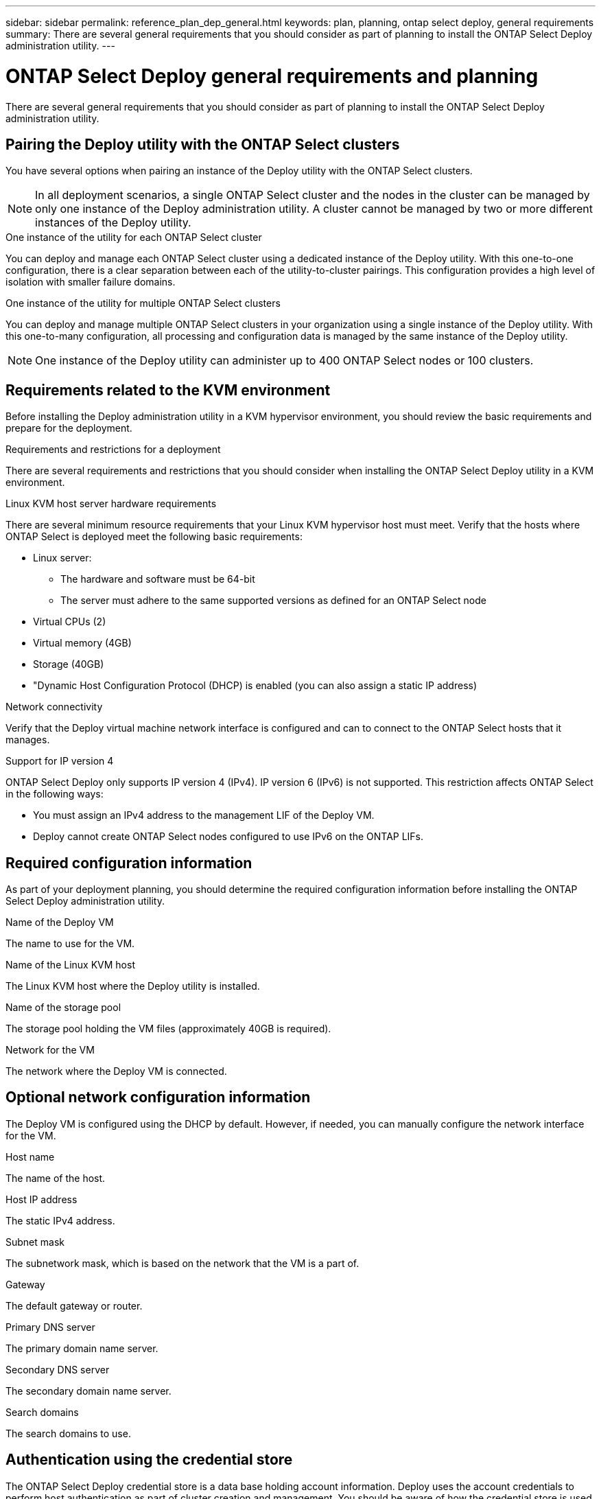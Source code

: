 ---
sidebar: sidebar
permalink: reference_plan_dep_general.html
keywords: plan, planning, ontap select deploy, general requirements
summary: There are several general requirements that you should consider as part of planning to install the ONTAP Select Deploy administration utility.
---

= ONTAP Select Deploy general requirements and planning
:hardbreaks:
:nofooter:
:icons: font
:linkattrs:
:imagesdir: ./media/

[.lead]
There are several general requirements that you should consider as part of planning to install the ONTAP Select Deploy administration utility.

== Pairing the Deploy utility with the ONTAP Select clusters

You have several options when pairing an instance of the Deploy utility with the ONTAP Select clusters.

[NOTE]
In all deployment scenarios, a single ONTAP Select cluster and the nodes in the cluster can be managed by only one instance of the Deploy administration utility. A cluster cannot be managed by two or more different instances of the Deploy utility.

.One instance of the utility for each ONTAP Select cluster

You can deploy and manage each ONTAP Select cluster using a dedicated instance of the Deploy utility. With this one-to-one configuration, there is a clear separation between each of the utility-to-cluster pairings. This configuration provides a high level of isolation with smaller failure domains.

.One instance of the utility for multiple ONTAP Select clusters

You can deploy and manage multiple ONTAP Select clusters in your organization using a single instance of the Deploy utility. With this one-to-many configuration, all processing and configuration data is managed by the same instance of the Deploy utility.

[NOTE]
One instance of the Deploy utility can administer up to 400 ONTAP Select nodes or 100 clusters.

== Requirements related to the KVM environment

Before installing the Deploy administration utility in a KVM hypervisor environment, you should review the basic requirements and prepare for the deployment.

.Requirements and restrictions for a deployment
There are several requirements and restrictions that you should consider when installing the ONTAP Select Deploy utility in a KVM environment.

.Linux KVM host server hardware requirements
There are several minimum resource requirements that your Linux KVM hypervisor host must meet. Verify that the hosts where ONTAP Select is deployed meet the following basic requirements:

* Linux server:
** The hardware and software must be 64-bit
** The server must adhere to the same supported versions as defined for an ONTAP Select node
* Virtual CPUs (2)
* Virtual memory (4GB)
* Storage (40GB)
* "Dynamic Host Configuration Protocol (DHCP) is enabled (you can also assign a static IP address)

.Network connectivity
Verify that the Deploy virtual machine network interface is configured and can to connect to the ONTAP Select hosts that it manages.

.Support for IP version 4
ONTAP Select Deploy only supports IP version 4 (IPv4). IP version 6 (IPv6) is not supported. This restriction affects ONTAP Select in the following ways:

* You must assign an IPv4 address to the management LIF of the Deploy VM.
* Deploy cannot create ONTAP Select nodes configured to use IPv6 on the ONTAP LIFs.

== Required configuration information

As part of your deployment planning, you should determine the required configuration information before installing the ONTAP Select Deploy administration utility.

.Name of the Deploy VM
The name to use for the VM.

.Name of the Linux KVM host
The Linux KVM host where the Deploy utility is installed.

.Name of the storage pool
The storage pool holding the VM files (approximately 40GB is required).

.Network for the VM
The network where the Deploy VM is connected.

== Optional network configuration information

The Deploy VM is configured using the DHCP by default. However, if needed, you can manually configure the network interface for the VM.

.Host name
The name of the host.

.Host IP address
The static IPv4 address.

.Subnet mask
The subnetwork mask, which is based on the network that the VM is a part of.

.Gateway
The default gateway or router.

.Primary DNS server
The primary domain name server.

.Secondary DNS server
The secondary domain name server.

.Search domains
The search domains to use.

== Authentication using the credential store

The ONTAP Select Deploy credential store is a data base holding account information. Deploy uses the account credentials to perform host authentication as part of cluster creation and management. You should be aware of how the credential store is used as part of planning an ONTAP Select deployment.

[NOTE]
The account information is stored securely in the database using the AES encryption algorithm and SHA-256 hashing algorithm.

.Types of credentials

The following types of credentials are supported:

* Host
Used to authenticate a hypervisor host as part of deploying an ONTAP Select node directly to VMware ESXi
* vCenter
Used to authenticate a vCenter server as part of deploying an ONTAP Select node to ESXi when the host is managed by VMware vCenter

.Access

The credential store is accessed internally as part of performing normal administrative tasks using Deploy, such as adding a hypervisor host. You can also manage the credential store directly through the Deploy web user interface and CLI.

// 2023-09-26, ONTAPDOC-1204